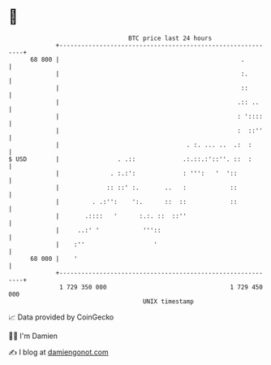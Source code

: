 * 👋

#+begin_example
                                    BTC price last 24 hours                    
                +------------------------------------------------------------+ 
         68 800 |                                                  .         | 
                |                                                  :.        | 
                |                                                  ::        | 
                |                                                 .:: ..     | 
                |                                                 : '::::    | 
                |                                                 :  ::''    | 
                |                                   . :. ... ..  .:  :       | 
   $ USD        |                . .::             .:.::.:'::''. ::  :       | 
                |              . :.:':             : ''':   '  '::           | 
                |             :: ::' :.       ..   :            ::           | 
                |         . .:'':    ':.      ::  ::            ::           | 
                |       .::::   '      :.:. ::  ::''                         | 
                |     ..:' '            '''::                                | 
                |    :''                   '                                 | 
         68 000 |    '                                                       | 
                +------------------------------------------------------------+ 
                 1 729 350 000                                  1 729 450 000  
                                        UNIX timestamp                         
#+end_example
📈 Data provided by CoinGecko

🧑‍💻 I'm Damien

✍️ I blog at [[https://www.damiengonot.com][damiengonot.com]]

